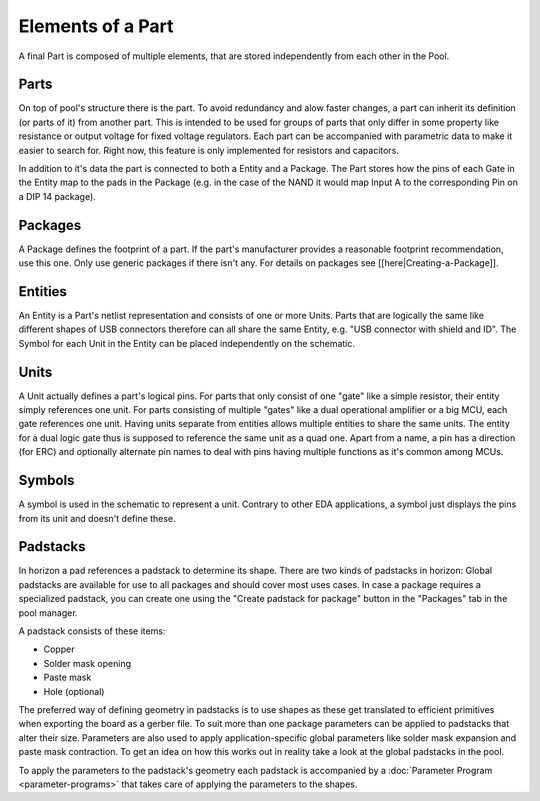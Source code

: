 Elements of a Part
==================

A final Part is composed of multiple elements, that are stored independently from each other in the Pool.

Parts
~~~~~

On top of pool's structure there is the part. To avoid redundancy and alow faster
changes, a part can inherit its definition (or parts of it) from another part. This is intended to be used for groups of parts that only differ in some property like resistance or output voltage for fixed voltage regulators. Each part can
be accompanied with parametric data to make it easier to search for.
Right now, this feature is only implemented for resistors and capacitors. 

In addition to it's data the part is connected to both a Entity and a Package. 
The Part stores how the pins of each Gate in the Entity map to
the pads in the Package (e.g. in the case of the NAND it would map Input A to the
corresponding Pin on a DIP 14 package).

Packages
~~~~~~~~

A Package defines the footprint of a part. If the part's manufacturer
provides a reasonable footprint recommendation, use this one. Only use
generic packages if there isn't any. For details on packages see
[[here|Creating-a-Package]].

Entities
~~~~~~~~

An Entity is a Part's netlist representation and consists of one or more Units.
Parts that are logically the same like different shapes of USB connectors 
therefore can all share the same Entity, e.g. "USB connector with shield and ID".
The Symbol for each Unit in the Entity can be placed independently on the schematic.

Units
~~~~~

A Unit actually defines a part's logical pins. For parts that only
consist of one "gate" like a simple resistor, their entity simply
references one unit. For parts consisting of multiple "gates" like a
dual operational amplifier or a big MCU, each gate references one unit.
Having units separate from entities allows multiple entities to share
the same units. The entity for a dual logic gate thus is supposed to
reference the same unit as a quad one. Apart from a name, a pin has a
direction (for ERC) and optionally alternate pin names to deal with pins
having multiple functions as it's common among MCUs.

Symbols
~~~~~~~

A symbol is used in the schematic to represent a unit. Contrary to other
EDA applications, a symbol just displays the pins from its unit and
doesn't define these.

Padstacks
~~~~~~~~~

In horizon a pad references a padstack to determine its shape. There are
two kinds of padstacks in horizon: Global padstacks are available for
use to all packages and should cover most uses cases. In case a package
requires a specialized padstack, you can create one using the "Create
padstack for package" button in the "Packages" tab in the pool manager.

A padstack consists of these items:

-  Copper
-  Solder mask opening
-  Paste mask
-  Hole (optional)

The preferred way of defining geometry in padstacks is to use shapes as
these get translated to efficient primitives when exporting the board as
a gerber file. To suit more than one package parameters can be applied
to padstacks that alter their size. Parameters are also used to apply
application-specific global parameters like solder mask expansion and
paste mask contraction. To get an idea on how this works out in reality
take a look at the global padstacks in the pool.

To apply the parameters to the padstack's geometry each padstack is
accompanied by a :doc:`Parameter Program <parameter-programs>`  that takes
care of applying the parameters to the shapes.

